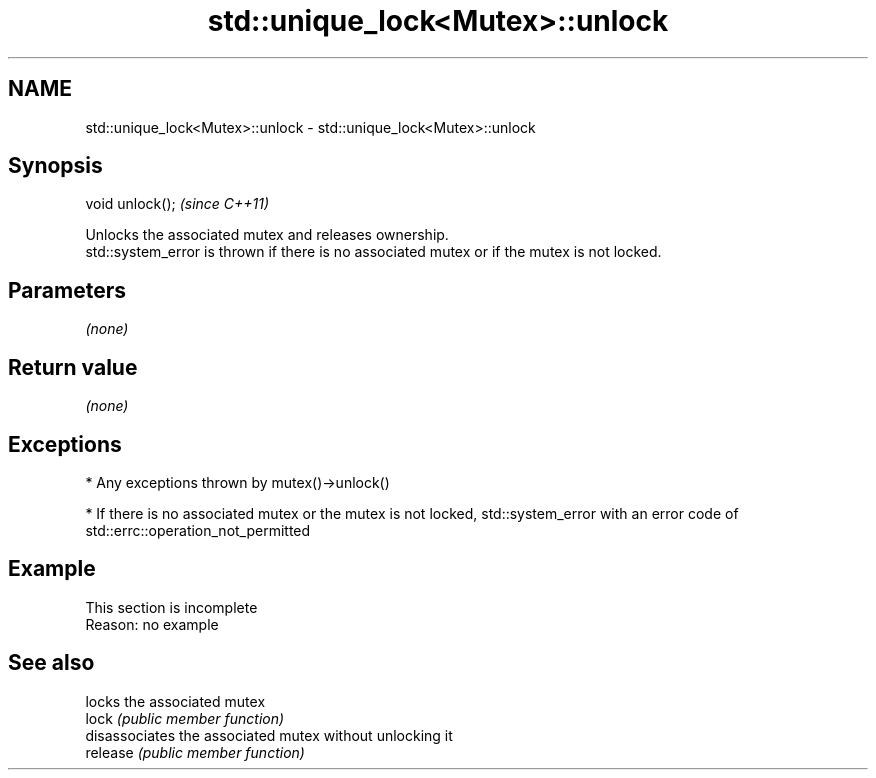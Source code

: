 .TH std::unique_lock<Mutex>::unlock 3 "2020.03.24" "http://cppreference.com" "C++ Standard Libary"
.SH NAME
std::unique_lock<Mutex>::unlock \- std::unique_lock<Mutex>::unlock

.SH Synopsis

  void unlock();  \fI(since C++11)\fP

  Unlocks the associated mutex and releases ownership.
  std::system_error is thrown if there is no associated mutex or if the mutex is not locked.

.SH Parameters

  \fI(none)\fP

.SH Return value

  \fI(none)\fP

.SH Exceptions


  * Any exceptions thrown by mutex()->unlock()


  * If there is no associated mutex or the mutex is not locked, std::system_error with an error code of std::errc::operation_not_permitted


.SH Example


   This section is incomplete
   Reason: no example


.SH See also


          locks the associated mutex
  lock    \fI(public member function)\fP
          disassociates the associated mutex without unlocking it
  release \fI(public member function)\fP




